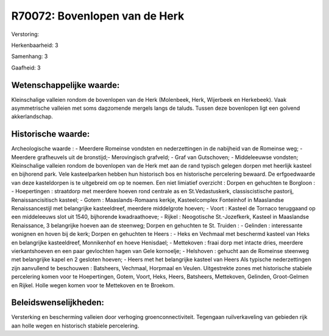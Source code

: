 R70072: Bovenlopen van de Herk
==============================

Verstoring:

Herkenbaarheid: 3

Samenhang: 3

Gaafheid: 3


Wetenschappelijke waarde:
~~~~~~~~~~~~~~~~~~~~~~~~~

Kleinschalige valleien rondom de bovenlopen van de Herk (Molenbeek,
Herk, Wijerbeek en Herkebeek). Vaak asymmetrische valleien met soms
dagzomende mergels langs de taluds. Tussen deze bovenlopen ligt een
golvend akkerlandschap.


Historische waarde:
~~~~~~~~~~~~~~~~~~~

Archeologische waarde : - Meerdere Romeinse vondsten en
nederzettingen in de nabijheid van de Romeinse weg; - Meerdere
grafheuvels uit de bronstijd;- Merovingisch grafveld; - Graf van
Gutschoven; - Middeleeuwse vondsten; Kleinschalige valleien rondom de
bovenlopen van de Herk met aan de rand typisch gelegen dorpen met
heerlijk kasteel en bijhorend park. Vele kasteelparken hebben hun
historisch bos en historische percelering bewaard. De erfgoedwaarde van
deze kasteldorpen is te uitgebreid om op te noemen. Een niet limiatief
overzicht : Dorpen en gehuchten te Borgloon : - Hoepertingen :
straatdorp met meerdere hoeven rond centrale as en St.Vedastuskerk,
classiscistische pastorij, Renaissancisitisch kasteel; - Gotem :
Maaslands-Romaans kerkje, Kasteelcomplex Fonteinhof in Maaslandse
Renaissancestijl met belangrijke kasteeldreef, meerdere middelgrote
hoeven; - Voort : Kasteel de Tornaco teruggaand op een middeleeuws slot
uit 1540, bijhorende kwadraathoeve; - Rijkel : Neogotische
St.-Jozefkerk, Kasteel in Maaslandse Renaissance, 3 belangrijke hoeven
aan de steenweg; Dorpen en gehuchten te St. Truiden : - Gelinden :
interessante wonignen en hoven bij de kerk; Dorpen en gehuchten te Heers
: - Heks en Vechmaal met beschermd kasteel van Heks en belangrijke
kasteeldreef, Monnikenhof en hoeve Henisdael; - Mettekoven : fraai dorp
met intacte dries, meerdere vierkantshoeven en een paar gevlochten hagen
van Gele kornoelje; - Helshoven : gehucht aan de Romeinse steenweg met
belangrijke kapel en 2 gesloten hoeven; - Heers met het belangrijke
kasteel van Heers Als typische nederzettingen zijn aanvullend te
beschouwen : Batsheers, Vechmaal, Horpmaal en Veulen. Uitgestrekte zones
met historische stabiele percelering komen voor te Hoepertingen, Gotem,
Voort, Heks, Heers, Batsheers, Mettekoven, Gelinden, Groot-Gelmen en
Rijkel. Holle wegen komen voor te Mettekoven en te Broekom.




Beleidswenselijkheden:
~~~~~~~~~~~~~~~~~~~~~

Versterking en bescherming valleien door verhoging
groenconnectiviteit. Tegengaan ruilverkaveling van gebieden rijk aan
holle wegen en historisch stabiele percelering.
